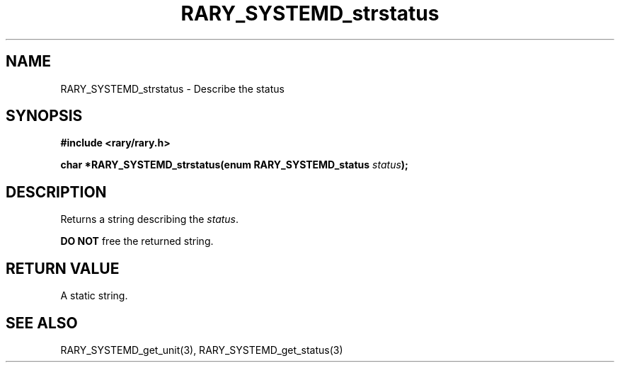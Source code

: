 .TH RARY_SYSTEMD_strstatus 3 2021-03-03 Rary "library's man page"

.SH NAME

RARY_SYSTEMD_strstatus \- Describe the status

.SH SYNOPSIS

.B #include <rary/rary.h>

.BI "char *RARY_SYSTEMD_strstatus(enum RARY_SYSTEMD_status " status );

.SH DESCRIPTION

Returns a string describing the 
.IR status . 

.B DO NOT
free the returned string.

.SH RETURN VALUE

A static string.

.SH SEE ALSO
RARY_SYSTEMD_get_unit(3), RARY_SYSTEMD_get_status(3)